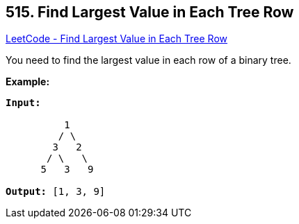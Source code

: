 == 515. Find Largest Value in Each Tree Row

https://leetcode.com/problems/find-largest-value-in-each-tree-row/[LeetCode - Find Largest Value in Each Tree Row]

You need to find the largest value in each row of a binary tree.

*Example:*


[subs="verbatim,quotes,macros"]
----
*Input:* 

          1
         / \
        3   2
       / \   \  
      5   3   9 

*Output:* [1, 3, 9]
----


